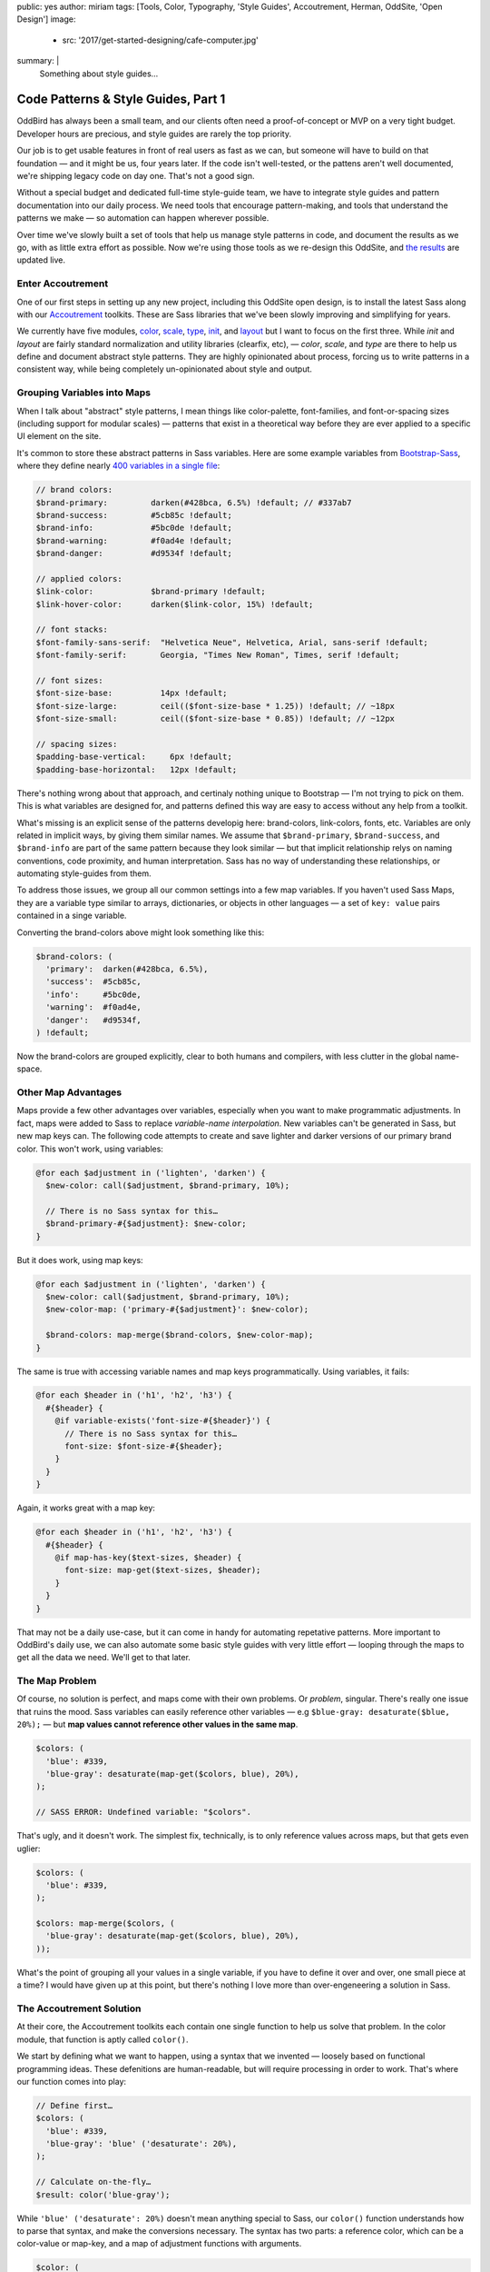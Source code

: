 public: yes
author: miriam
tags: [Tools, Color, Typography, 'Style Guides', Accoutrement, Herman, OddSite, 'Open Design']
image:
  - src: '2017/get-started-designing/cafe-computer.jpg'
summary: |
  Something about style guides…


Code Patterns & Style Guides, Part 1
====================================

OddBird has always been a small team,
and our clients often need a proof-of-concept
or MVP on a very tight budget.
Developer hours are precious,
and style guides are rarely
the top priority.

Our job is to get usable features
in front of real users
as fast as we can,
but someone will have to build on that foundation —
and it might be us,
four years later.
If the code isn't well-tested,
or the pattens aren't well documented,
we're shipping legacy code
on day one.
That's not a good sign.

Without a special budget
and dedicated full-time style-guide team,
we have to integrate style guides
and pattern documentation into our daily process.
We need tools that encourage pattern-making,
and tools that understand the patterns we make —
so automation can happen wherever possible.

Over time
we've slowly built a set of tools
that help us manage style patterns in code,
and document the results as we go,
with as little extra effort as possible.
Now we're using those tools
as we re-design this OddSite,
and `the results`_ are updated live.

.. _the results: http://oddbird.net/styleguide/



Enter Accoutrement
------------------

One of our first steps
in setting up any new project,
including this OddSite open design,
is to install the latest Sass
along with our `Accoutrement`_ toolkits.
These are Sass libraries
that we've been slowly
improving and simplifying for years.

We currently have five modules,
`color`_, `scale`_, `type`_, `init`_, and `layout`_
but I want to focus on the
first three.
While *init* and *layout*
are fairly standard normalization
and utility libraries (clearfix, etc), —
*color*, *scale*, and *type*
are there to help us define and document
abstract style patterns.
They are highly opinionated about process,
forcing us to write patterns in a consistent way,
while being completely un-opinionated
about style and output.

.. _Accoutrement: @@@
.. _color: @@@
.. _scale: @@@
.. _type: @@@
.. _init: @@@
.. _layout: @@@


Grouping Variables into Maps
----------------------------

When I talk about "abstract" style patterns,
I mean things like color-palette,
font-families,
and font-or-spacing sizes
(including support for modular scales) —
patterns that exist in a theoretical way
before they are ever applied
to a specific UI element on the site.

It's common
to store these abstract patterns in Sass variables.
Here are some example variables from `Bootstrap-Sass`_,
where they define nearly `400 variables in a single file`_:

.. _Bootstrap-Sass: https://github.com/twbs/bootstrap-sass
.. _400 variables in a single file: https://github.com/twbs/bootstrap-sass/blob/master/assets/stylesheets/bootstrap/_variables.scss

.. code:: scss

  // brand colors:
  $brand-primary:         darken(#428bca, 6.5%) !default; // #337ab7
  $brand-success:         #5cb85c !default;
  $brand-info:            #5bc0de !default;
  $brand-warning:         #f0ad4e !default;
  $brand-danger:          #d9534f !default;

  // applied colors:
  $link-color:            $brand-primary !default;
  $link-hover-color:      darken($link-color, 15%) !default;

  // font stacks:
  $font-family-sans-serif:  "Helvetica Neue", Helvetica, Arial, sans-serif !default;
  $font-family-serif:       Georgia, "Times New Roman", Times, serif !default;

  // font sizes:
  $font-size-base:          14px !default;
  $font-size-large:         ceil(($font-size-base * 1.25)) !default; // ~18px
  $font-size-small:         ceil(($font-size-base * 0.85)) !default; // ~12px

  // spacing sizes:
  $padding-base-vertical:     6px !default;
  $padding-base-horizontal:   12px !default;

There's nothing wrong about that approach,
and certinaly nothing unique to Bootstrap —
I'm not trying to pick on them.
This is what variables are designed for,
and patterns defined this way are easy to access
without any help from a toolkit.

What's missing is an explicit sense
of the patterns developig here:
brand-colors, link-colors, fonts, etc.
Variables are only related in implicit ways,
by giving them similar names.
We assume that ``$brand-primary``,
``$brand-success``, and ``$brand-info``
are part of the same pattern
because they look similar —
but that implicit relationship
relys on naming conventions,
code proximity,
and human interpretation.
Sass has no way of understanding
these relationships,
or automating style-guides from them.

To address those issues,
we group all our common settings
into a few map variables.
If you haven't used Sass Maps,
they are a variable type
similar to arrays, dictionaries, or objects
in other languages —
a set of ``key: value`` pairs
contained in a singe variable.

Converting the brand-colors above
might look something like this:

.. code:: scss

  $brand-colors: (
    'primary':  darken(#428bca, 6.5%),
    'success':  #5cb85c,
    'info':     #5bc0de,
    'warning':  #f0ad4e,
    'danger':   #d9534f,
  ) !default;

Now the brand-colors are grouped explicitly,
clear to both humans and compilers,
with less clutter in the global name-space.


Other Map Advantages
--------------------

Maps provide a few other advantages over variables,
especially when you want to make programmatic adjustments.
In fact, maps were added to Sass
to replace *variable-name interpolation*.
New variables can't be generated in Sass,
but new map keys can.
The following code attempts to create and save
lighter and darker versions
of our primary brand color.
This won't work, using variables:

.. code:: scss

  @for each $adjustment in ('lighten', 'darken') {
    $new-color: call($adjustment, $brand-primary, 10%);

    // There is no Sass syntax for this…
    $brand-primary-#{$adjustment}: $new-color;
  }

But it does work, using map keys:

.. code:: scss

  @for each $adjustment in ('lighten', 'darken') {
    $new-color: call($adjustment, $brand-primary, 10%);
    $new-color-map: ('primary-#{$adjustment}': $new-color);

    $brand-colors: map-merge($brand-colors, $new-color-map);
  }

The same is true with accessing
variable names and map keys programmatically.
Using variables, it fails:

.. code:: scss

  @for each $header in ('h1', 'h2', 'h3') {
    #{$header} {
      @if variable-exists('font-size-#{$header}') {
        // There is no Sass syntax for this…
        font-size: $font-size-#{$header};
      }
    }
  }

Again, it works great with a map key:

.. code:: scss

  @for each $header in ('h1', 'h2', 'h3') {
    #{$header} {
      @if map-has-key($text-sizes, $header) {
        font-size: map-get($text-sizes, $header);
      }
    }
  }

That may not be a daily use-case,
but it can come in handy
for automating repetative patterns.
More important to OddBird's daily use,
we can also automate some basic style guides
with very little effort —
looping through the maps
to get all the data we need.
We'll get to that later.


The Map Problem
---------------

Of course,
no solution is perfect,
and maps come with their own problems.
Or *problem*, singular.
There's really one issue that ruins the mood.
Sass variables can easily reference other variables —
e.g ``$blue-gray: desaturate($blue, 20%);`` —
but **map values cannot reference other values in the same map**.

.. code:: scss

  $colors: (
    'blue': #339,
    'blue-gray': desaturate(map-get($colors, blue), 20%),
  );

  // SASS ERROR: Undefined variable: "$colors".

That's ugly,
and it doesn't work.
The simplest fix, technically,
is to only reference values across maps,
but that gets even uglier:

.. code:: scss

  $colors: (
    'blue': #339,
  );

  $colors: map-merge($colors, (
    'blue-gray': desaturate(map-get($colors, blue), 20%),
  ));

What's the point of grouping all your values
in a single variable,
if you have to define it
over and over,
one small piece at a time?
I would have given up at this point,
but there's nothing I love
more than over-engeneering a solution in Sass.


The Accoutrement Solution
-------------------------

At their core,
the Accoutrement toolkits each contain
one single function
to help us solve that problem.
In the color module,
that function is aptly called ``color()``.

We start by defining
what we want to happen,
using a syntax that we invented —
loosely based on functional programming ideas.
These defenitions are human-readable,
but will require processing
in order to work.
That's where our function comes into play:

.. code:: scss

  // Define first…
  $colors: (
    'blue': #339,
    'blue-gray': 'blue' ('desaturate': 20%),
  );

  // Calculate on-the-fly…
  $result: color('blue-gray');

While ``'blue' ('desaturate': 20%)``
doesn't mean anything special to Sass,
our ``color()`` function understands
how to parse that syntax,
and make the conversions necessary.
The syntax has two parts:
a reference color,
which can be a color-value or map-key,
and a map of adjustment functions with arguments.

.. code:: scss

  $color: (
    <color>: <reference-color> (<function>: <arguments...>, …),
  );

The ``color()`` function will look up the reference color
(``#339`` above),
and then call the adjustment functions
(``desaturate``)
with the argument supplied (``20%``).
Give it a spin,
in this CodePen demo:

.. raw:: html

  <p data-height="420" data-theme-id="0" data-slug-hash="xqOwxe" data-default-tab="css,result" data-user="mirisuzanne" data-embed-version="2" data-pen-title="Accoutrement Color Example" data-editable="true" class="codepen">See the Pen <a href="http://codepen.io/mirisuzanne/pen/xqOwxe/">Accoutrement Color Example</a> by Miriam Suzanne (<a href="http://codepen.io/mirisuzanne">@mirisuzanne</a>) on <a href="http://codepen.io">CodePen</a>.</p>
  <script async src="https://production-assets.codepen.io/assets/embed/ei.js"></script>

As you can see,
we're also generating a rough style guide
on-the-fly,
with nothing but Sass empty ``div`` elements —
a pretty good proof-of-concept
for what we want our more robust
style guide generator to do.


The Themeing Option
~~~~~~~~~~~~~~~~~~~

There's an interesting side-effect of our solution
that I've never really dug into before now.
While variable relationships are static,
calculated at the point they are defined,
our relationships remain dynamic until they are called.

Let's start with a few colors,
defined as variables,
with one color based on the other color:

.. code:: scss

  $brand: #339;
  $brand-light: lighten($brand, 10%); // #4040bf


If I override the value of ``$brand``
later in the document,
that will have no affect
on the value of ``$brand-light``:

.. code:: scss

  $brand: #339;
  $brand-light: lighten($brand, 10%); // #4040bf

  $brand: #933;

  .static-variables {
    background: $brand-light; // #4040bf — still the same…
  }

The lighten-10% relationship is lost,
unless we re-define both colors at once.
If we do the same thing using Sass maps,
we get a different result:

.. code:: scss

  $colors: (
    'brand': #339,
    'brand-light': 'brand' ('lighten': 10%), // #4040bf
  );

  $colors: map-merge($colors, ('brand': #933));

  .dynamic-values {
    background: color('brand-light'); // #bf4040 — it changed!
  }


